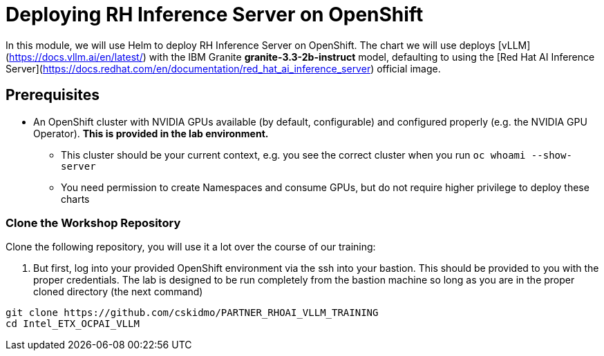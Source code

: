 :imagesdir: ../assets/images
[#deploy-ocp]
= Deploying RH Inference Server on OpenShift

In this module, we will use Helm to deploy RH Inference Server on OpenShift. The chart we will use deploys [vLLM](https://docs.vllm.ai/en/latest/) with the IBM Granite **granite-3.3-2b-instruct** model, defaulting to using the [Red Hat AI Inference Server](https://docs.redhat.com/en/documentation/red_hat_ai_inference_server) official image.

== Prerequisites

* An OpenShift cluster with NVIDIA GPUs available (by default, configurable) and configured properly (e.g. the NVIDIA GPU Operator). **This is provided in the lab environment.**
** This cluster should be your current context, e.g. you see the correct cluster when you run `oc whoami --show-server`
** You need permission to create Namespaces and consume GPUs, but do not require higher privilege to deploy these charts

=== Clone the Workshop Repository

Clone the following repository, you will use it a lot over the course of our training:

1. But first, log into your provided OpenShift environment via the ssh into your bastion.  This should be provided to you with the proper credentials. The lab is designed to be run completely from the bastion machine so long as you are in the proper cloned directory (the next command)

[source,sh,role=execute]
----
git clone https://github.com/cskidmo/PARTNER_RHOAI_VLLM_TRAINING
cd Intel_ETX_OCPAI_VLLM
----

